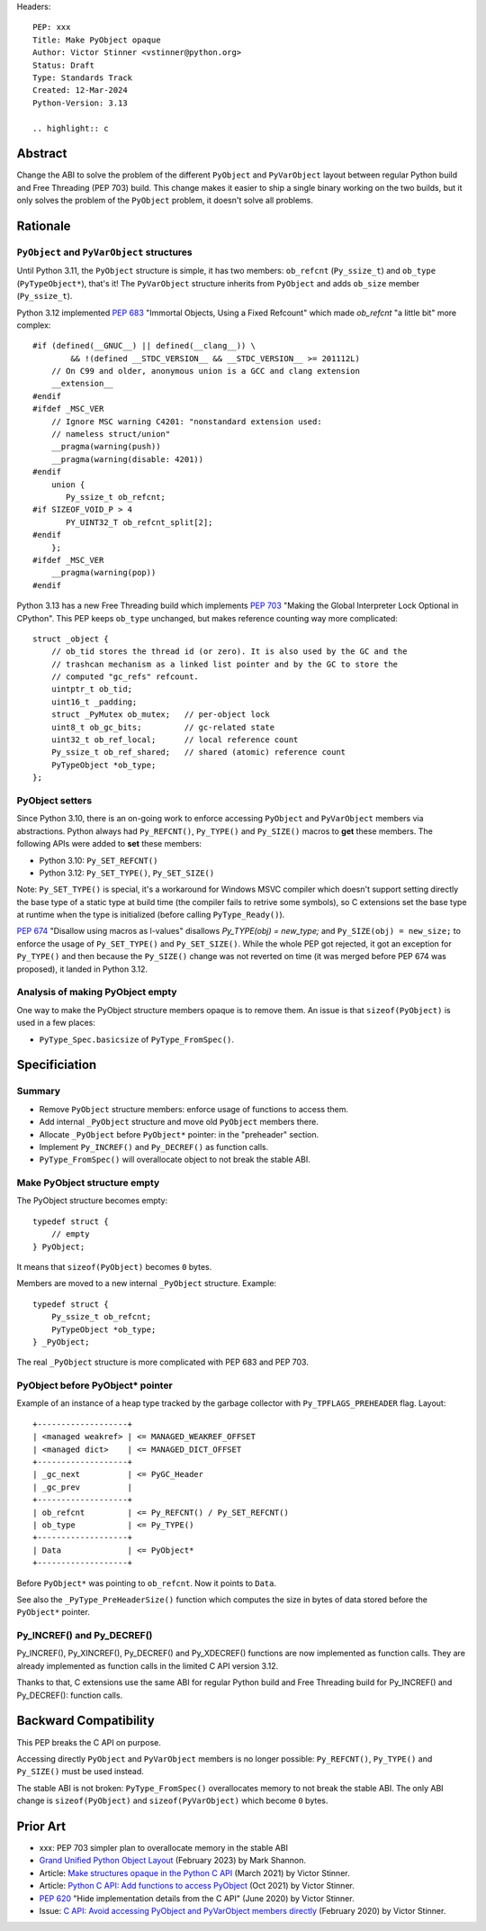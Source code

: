 Headers::

    PEP: xxx
    Title: Make PyObject opaque
    Author: Victor Stinner <vstinner@python.org>
    Status: Draft
    Type: Standards Track
    Created: 12-Mar-2024
    Python-Version: 3.13

    .. highlight:: c

Abstract
========

Change the ABI to solve the problem of the different ``PyObject`` and
``PyVarObject`` layout between regular Python build and Free Threading
(PEP 703) build. This change makes it easier to ship a single binary
working on the two builds, but it only solves the problem of the
``PyObject`` problem, it doesn't solve all problems.


Rationale
=========

``PyObject`` and ``PyVarObject`` structures
-------------------------------------------

Until Python 3.11, the ``PyObject`` structure is simple, it has two
members: ``ob_refcnt`` (``Py_ssize_t``) and ``ob_type`` (``PyTypeObject*``),
that's it! The ``PyVarObject`` structure inherits from ``PyObject`` and adds
``ob_size`` member (``Py_ssize_t``).

Python 3.12 implemented `PEP 683 <https://peps.python.org/pep-0683/>`_
"Immortal Objects, Using a Fixed Refcount" which made `ob_refcnt` "a
little bit" more complex::

    #if (defined(__GNUC__) || defined(__clang__)) \
            && !(defined __STDC_VERSION__ && __STDC_VERSION__ >= 201112L)
        // On C99 and older, anonymous union is a GCC and clang extension
        __extension__
    #endif
    #ifdef _MSC_VER
        // Ignore MSC warning C4201: "nonstandard extension used:
        // nameless struct/union"
        __pragma(warning(push))
        __pragma(warning(disable: 4201))
    #endif
        union {
           Py_ssize_t ob_refcnt;
    #if SIZEOF_VOID_P > 4
           PY_UINT32_T ob_refcnt_split[2];
    #endif
        };
    #ifdef _MSC_VER
        __pragma(warning(pop))
    #endif

Python 3.13 has a new Free Threading build which implements `PEP 703
<https://peps.python.org/pep-0703/>`_ "Making the Global Interpreter
Lock Optional in CPython". This PEP keeps ``ob_type`` unchanged, but
makes reference counting way more complicated::

    struct _object {
        // ob_tid stores the thread id (or zero). It is also used by the GC and the
        // trashcan mechanism as a linked list pointer and by the GC to store the
        // computed "gc_refs" refcount.
        uintptr_t ob_tid;
        uint16_t _padding;
        struct _PyMutex ob_mutex;   // per-object lock
        uint8_t ob_gc_bits;         // gc-related state
        uint32_t ob_ref_local;      // local reference count
        Py_ssize_t ob_ref_shared;   // shared (atomic) reference count
        PyTypeObject *ob_type;
    };

PyObject setters
----------------

Since Python 3.10, there is an on-going work to enforce accessing
``PyObject`` and ``PyVarObject`` members via abstractions. Python always
had ``Py_REFCNT()``, ``Py_TYPE()`` and ``Py_SIZE()`` macros to **get**
these members. The following APIs were added to **set** these members:

* Python 3.10: ``Py_SET_REFCNT()``
* Python 3.12: ``Py_SET_TYPE()``, ``Py_SET_SIZE()``

Note: ``Py_SET_TYPE()`` is special, it's a workaround for Windows MSVC
compiler which doesn't support setting directly the base type of a
static type at build time (the compiler fails to retrive some symbols),
so C extensions set the base type at runtime when the type is
initialized (before calling ``PyType_Ready()``).

`PEP 674 <https://peps.python.org/pep-0674/>`_ "Disallow using macros as
l-values" disallows `Py_TYPE(obj) = new_type;` and ``Py_SIZE(obj) =
new_size;`` to enforce the usage of ``Py_SET_TYPE()`` and
``Py_SET_SIZE()``. While the whole PEP got rejected, it got an exception
for ``Py_TYPE()`` and then because the ``Py_SIZE()`` change was not
reverted on time (it was merged before PEP 674 was proposed), it landed
in Python 3.12.


Analysis of making PyObject empty
---------------------------------

One way to make the PyObject structure members opaque is to remove them.
An issue is that ``sizeof(PyObject)`` is used in a few places:

* ``PyType_Spec.basicsize`` of ``PyType_FromSpec()``.


Specificiation
==============

Summary
-------

* Remove ``PyObject`` structure members: enforce usage of functions to
  access them.
* Add internal ``_PyObject`` structure and move old ``PyObject`` members
  there.
* Allocate ``_PyObject`` before ``PyObject*`` pointer: in the
  "preheader" section.
* Implement ``Py_INCREF()`` and ``Py_DECREF()`` as function calls.
* ``PyType_FromSpec()`` will overallocate object to not break the stable
  ABI.

Make PyObject structure empty
-----------------------------

The PyObject structure becomes empty::

    typedef struct {
        // empty
    } PyObject;

It means that ``sizeof(PyObject)`` becomes ``0`` bytes.

Members are moved to a new internal ``_PyObject`` structure. Example::

    typedef struct {
        Py_ssize_t ob_refcnt;
        PyTypeObject *ob_type;
    } _PyObject;

The real ``_PyObject`` structure is more complicated with PEP 683 and
PEP 703.

PyObject before PyObject* pointer
---------------------------------

Example of an instance of a heap type tracked by the garbage collector
with ``Py_TPFLAGS_PREHEADER`` flag. Layout::

    +-------------------+
    | <managed weakref> | <= MANAGED_WEAKREF_OFFSET
    | <managed dict>    | <= MANAGED_DICT_OFFSET
    +-------------------+
    | _gc_next          | <= PyGC_Header
    | _gc_prev          |
    +-------------------+
    | ob_refcnt         | <= Py_REFCNT() / Py_SET_REFCNT()
    | ob_type           | <= Py_TYPE()
    +-------------------+
    | Data              | <= PyObject*
    +-------------------+

Before ``PyObject*`` was pointing to ``ob_refcnt``. Now it points to
``Data``.

See also the ``_PyType_PreHeaderSize()`` function which computes the
size in bytes of data stored before the ``PyObject*`` pointer.

Py_INCREF() and Py_DECREF()
---------------------------

Py_INCREF(), Py_XINCREF(), Py_DECREF() and Py_XDECREF() functions are
now implemented as function calls. They are already implemented as
function calls in the limited C API version 3.12.

Thanks to that, C extensions use the same ABI for regular Python build
and Free Threading build for Py_INCREF() and Py_DECREF(): function
calls.


Backward Compatibility
======================

This PEP breaks the C API on purpose.

Accessing directly ``PyObject`` and ``PyVarObject`` members is no longer
possible: ``Py_REFCNT()``, ``Py_TYPE()`` and ``Py_SIZE()`` must be used
instead.

The stable ABI is not broken: ``PyType_FromSpec()`` overallocates memory
to not break the stable ABI. The only ABI change is ``sizeof(PyObject)``
and ``sizeof(PyVarObject)`` which become ``0`` bytes.


Prior Art
=========

* xxx: PEP 703 simpler plan to overallocate memory in the stable ABI
* `Grand Unified Python Object Layout
  <https://github.com/faster-cpython/ideas/issues/553>`_
  (February 2023) by Mark Shannon.
* Article: `Make structures opaque in the Python C API
  <https://vstinner.github.io/c-api-opaque-structures.html>`_ (March
  2021) by Victor Stinner.
* Article: `Python C API: Add functions to access PyObject
  <https://vstinner.github.io/c-api-abstract-pyobject.html>`_ (Oct 2021)
  by Victor Stinner.
* `PEP 620 <https://peps.python.org/pep-0620/>`_ "Hide implementation
  details from the C API" (June 2020) by Victor Stinner.
* Issue: `C API: Avoid accessing PyObject and PyVarObject members
  directly <https://github.com/python/cpython/issues/83754>`_
  (February 2020) by Victor Stinner.
